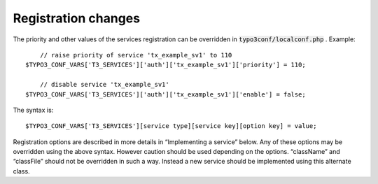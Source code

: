 ﻿

.. ==================================================
.. FOR YOUR INFORMATION
.. --------------------------------------------------
.. -*- coding: utf-8 -*- with BOM.

.. ==================================================
.. DEFINE SOME TEXTROLES
.. --------------------------------------------------
.. role::   underline
.. role::   typoscript(code)
.. role::   ts(typoscript)
   :class:  typoscript
.. role::   php(code)


Registration changes
^^^^^^^^^^^^^^^^^^^^

The priority and other values of the services registration can be
overridden in :code:`typo3conf/localconf.php` . Example:

::

       // raise priority of service 'tx_example_sv1' to 110
   $TYPO3_CONF_VARS['T3_SERVICES']['auth']['tx_example_sv1']['priority'] = 110;
   
       // disable service 'tx_example_sv1'
   $TYPO3_CONF_VARS['T3_SERVICES']['auth']['tx_example_sv1']['enable'] = false;

The syntax is:

::

   $TYPO3_CONF_VARS['T3_SERVICES'][service type][service key][option key] = value;

Registration options are described in more details in “Implementing a
service” below. Any of these options may be overridden using the above
syntax. However caution should be used depending on the options.
“className” and “classFile” should not be overridden in such a way.
Instead a new service should be implemented using this alternate
class.

